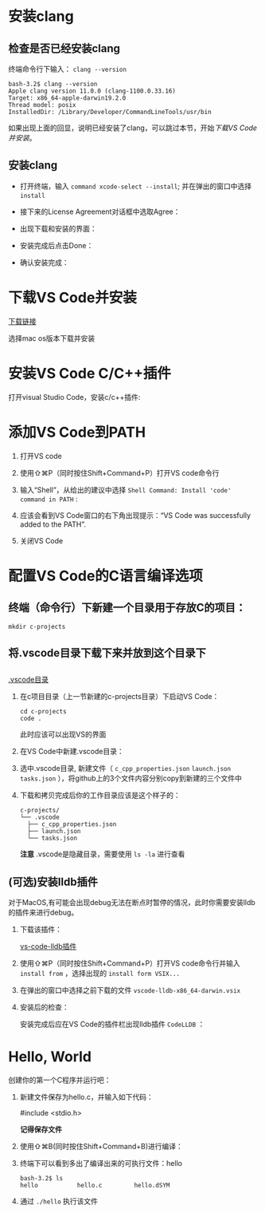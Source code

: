 * 安装clang

** 检查是否已经安装clang

终端命令行下输入： ~clang --version~ 

#+begin_example
  bash-3.2$ clang --version
  Apple clang version 11.0.0 (clang-1100.0.33.16)
  Target: x86_64-apple-darwin19.2.0
  Thread model: posix
  InstalledDir: /Library/Developer/CommandLineTools/usr/bin
#+end_example

如果出现上面的回显，说明已经安装了clang，可以跳过本节，开始[[*下载VS Code并安装][下载VS Code并安装]]。

** 安装clang

  - 打开终端，输入 ~command xcode-select --install~; 并在弹出的窗口中选择 ~install~

[[./img/Clang-xcode-select.png]]

  - 接下来的License Agreement对话框中选取Agree：

[[./img/Clang-License-Agreement.png]]

  - 出现下载和安装的界面：

[[./img/Clang-Installing-Software.png]]

  - 安装完成后点击Done：

[[./img/Clang-Installed.png]]

  - 确认安装完成：

[[./img/Clang-Check-version.png]]

* 下载VS Code并安装

[[https://code.visualstudio.com/download][下载链接]]

选择mac os版本下载并安装

* 安装VS Code C/C++插件

打开visual Studio Code，安装c/c++插件:

[[./img/vs-install-plugin.png]]

* 添加VS Code到PATH

1. 打开VS code
2. 使用⇧⌘P（同时按住Shift+Command+P）打开VS code命令行
3. 输入“Shell”，从给出的建议中选择 ~Shell Command: Install 'code' command in PATH~ :

     [[./img/mac-command-palette-shell-command.png]]

4. 应该会看到VS Code窗口的右下角出现提示：“VS Code was successfully added to the PATH”.
5. 关闭VS Code

* 配置VS Code的C语言编译选项

** 终端（命令行）下新建一个目录用于存放C的项目：

  #+begin_src shell
    mkdir c-projects
  #+end_src

** 将.vscode目录下载下来并放到这个目录下

** 

  [[https://github.com/linc5403/c/tree/master/ide/macos/.vscode][.vscode目录]]

   1. 在c项目目录（上一节新建的c-projects目录）下启动VS Code：

     #+begin_example
       cd c-projects
       code .
     #+end_example
    
     此时应该可以出现VS的界面

   2. 在VS Code中新建.vscode目录：
     
     [[./img/create-dir.png]]

   3. 选中.vscode目录, 新建文件（ ~c_cpp_properties.json~ ~launch.json~ ~tasks.json~ ），将github上的3个文件内容分别copy到新建的三个文件中

     [[./img/create-file-1.png]]

     [[./img/create-file-2.png]]

     [[./img/create-file-3.png]]
    
   4. 下载和拷贝完成后你的工作目录应该是这个样子的：

     [[./img/create-file-4.png]]

     #+begin_example
       c-projects/
       └── .vscode
         ├── c_cpp_properties.json
         ├── launch.json
         └── tasks.json
     #+end_example
   
     *注意* .vscode是隐藏目录，需要使用 ~ls -la~ 进行查看

** (可选)安装lldb插件

对于MacOS,有可能会出现debug无法在断点时暂停的情况，此时你需要安装lldb的插件来进行debug。

1. 下载该插件：
   
  [[https://github.com/vadimcn/vscode-lldb/releases/download/v1.4.5/vscode-lldb-x86_64-darwin.vsix][vs-code-lldb插件]]

2. 使用⇧⌘P（同时按住Shift+Command+P）打开VS code命令行并输入 ~install from~ ，选择出现的 ~install form VSIX...~

  [[./img/select-debug-extension.png]]

3. 在弹出的窗口中选择之前下载的文件 ~vscode-lldb-x86_64-darwin.vsix~ 

  [[./img/select-debug-file.png]]

4. 安装后的检查：

  安装完成后应在VS Code的插件栏出现lldb插件 ~CodeLLDB~ ：

  [[./img/show-lldb.png]]

* Hello, World

创建你的第一个C程序并运行吧：

1. 新建文件保存为hello.c，并输入如下代码：

  #+begin_src c
    #include <stdio.h>

  [[./img/hello-code.png]]

  *记得保存文件*

2. 使用⇧⌘B(同时按住Shift+Command+B)进行编译：

   [[./img/compile.png]]

3. 终端下可以看到多出了编译出来的可执行文件：hello

   #+begin_example
     bash-3.2$ ls
     hello           hello.c         hello.dSYM
   #+end_example

4. 通过 ~./hello~ 执行该文件

   [[./img/result.png]]
